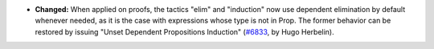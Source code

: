 - **Changed:**
  When applied on proofs, the tactics "elim" and "induction" now use
  dependent elimination by default whenever needed, as it is the case
  with expressions whose type is not in Prop. The former behavior can
  be restored by issuing "Unset Dependent Propositions Induction"
  (`#6833 <https://github.com/coq/coq/pull/6833>`_,
  by Hugo Herbelin).
